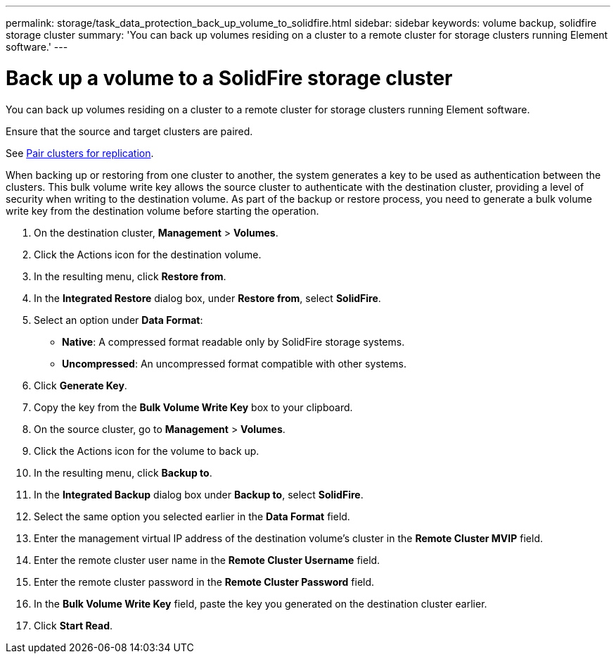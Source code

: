 ---
permalink: storage/task_data_protection_back_up_volume_to_solidfire.html
sidebar: sidebar
keywords: volume backup, solidfire storage cluster
summary: 'You can back up volumes residing on a cluster to a remote cluster for storage clusters running Element software.'
---

= Back up a volume to a SolidFire storage cluster
:icons: font
:imagesdir: ../media/

[.lead]
You can back up volumes residing on a cluster to a remote cluster for storage clusters running Element software.

Ensure that the source and target clusters are paired.

See link:task_replication_pair_clusters.html[Pair clusters for replication].

When backing up or restoring from one cluster to another, the system generates a key to be used as authentication between the clusters. This bulk volume write key allows the source cluster to authenticate with the destination cluster, providing a level of security when writing to the destination volume. As part of the backup or restore process, you need to generate a bulk volume write key from the destination volume before starting the operation.

. On the destination cluster, *Management* > *Volumes*.
. Click the Actions icon for the destination volume.
. In the resulting menu, click *Restore from*.
. In the *Integrated Restore* dialog box, under *Restore from*, select *SolidFire*.
. Select an option under *Data Format*:
 ** *Native*: A compressed format readable only by SolidFire storage systems.
 ** *Uncompressed*: An uncompressed format compatible with other systems.
. Click *Generate Key*.
. Copy the key from the *Bulk Volume Write Key* box to your clipboard.
. On the source cluster, go to *Management* > *Volumes*.
. Click the Actions icon for the volume to back up.
. In the resulting menu, click *Backup to*.
. In the *Integrated Backup* dialog box under *Backup to*, select *SolidFire*.
. Select the same option you selected earlier in the *Data Format* field.
. Enter the management virtual IP address of the destination volume's cluster in the *Remote Cluster MVIP* field.
. Enter the remote cluster user name in the *Remote Cluster Username* field.
. Enter the remote cluster password in the *Remote Cluster Password* field.
. In the *Bulk Volume Write Key* field, paste the key you generated on the destination cluster earlier.
. Click *Start Read*.
